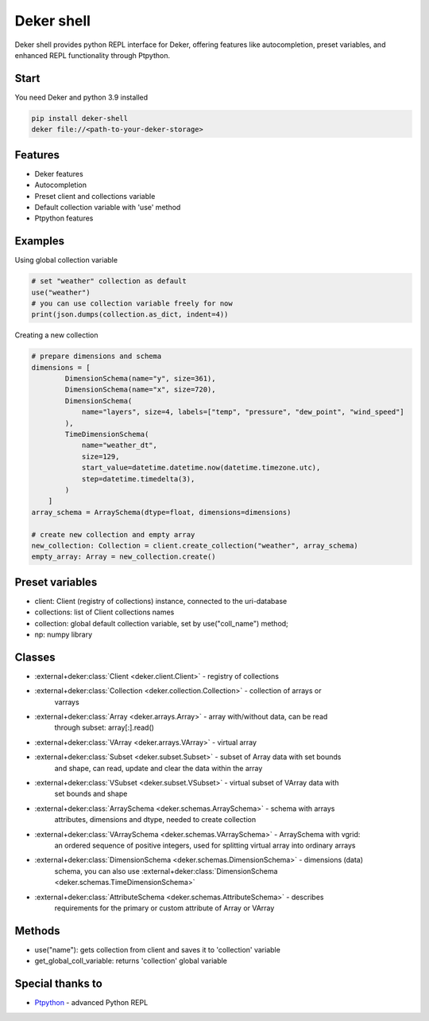 ===============
Deker shell
===============

Deker shell provides python REPL interface for Deker, offering features like autocompletion,
preset variables, and enhanced REPL functionality through Ptpython.

Start
------------------------
You need Deker and python 3.9 installed

.. code-block:: bash

    pip install deker-shell
    deker file://<path-to-your-deker-storage>

Features
------------------------
- Deker features
- Autocompletion
- Preset client and collections variable
- Default collection variable with 'use' method
- Ptpython features

Examples
------------------------
Using global collection variable

.. code-block:: python

    # set "weather" collection as default
    use("weather")
    # you can use collection variable freely for now
    print(json.dumps(collection.as_dict, indent=4))

Creating a new collection

.. code-block:: python

    # prepare dimensions and schema
    dimensions = [
            DimensionSchema(name="y", size=361),
            DimensionSchema(name="x", size=720),
            DimensionSchema(
                name="layers", size=4, labels=["temp", "pressure", "dew_point", "wind_speed"]
            ),
            TimeDimensionSchema(
                name="weather_dt",
                size=129,
                start_value=datetime.datetime.now(datetime.timezone.utc),
                step=datetime.timedelta(3),
            )
        ]
    array_schema = ArraySchema(dtype=float, dimensions=dimensions)

    # create new collection and empty array
    new_collection: Collection = client.create_collection("weather", array_schema)
    empty_array: Array = new_collection.create()

Preset variables
------------------------
- client: Client (registry of collections) instance, connected to the uri-database
- collections: list of Client collections names
- collection: global default collection variable, set by use("coll_name") method;
- np: numpy library

Classes
------------------------
- :external+deker:class:`Client <deker.client.Client>` - registry of collections
- :external+deker:class:`Collection <deker.collection.Collection>` - collection of arrays or
   varrays
- :external+deker:class:`Array <deker.arrays.Array>` - array with/without data, can be read
   through subset: array[:].read()
- :external+deker:class:`VArray <deker.arrays.VArray>` - virtual array
- :external+deker:class:`Subset <deker.subset.Subset>` - subset of Array data with set bounds
   and shape, can read, update and clear the data within the array
- :external+deker:class:`VSubset <deker.subset.VSubset>` - virtual subset of VArray data with
   set bounds and shape
- :external+deker:class:`ArraySchema <deker.schemas.ArraySchema>` - schema with arrays
   attributes, dimensions and dtype, needed to create collection
- :external+deker:class:`VArraySchema <deker.schemas.VArraySchema>` - ArraySchema with vgrid:
   an ordered sequence of positive integers, used for splitting virtual array into ordinary arrays
- :external+deker:class:`DimensionSchema <deker.schemas.DimensionSchema>` - dimensions (data)
   schema, you can also use :external+deker:class:`DimensionSchema
   <deker.schemas.TimeDimensionSchema>`
- :external+deker:class:`AttributeSchema <deker.schemas.AttributeSchema>` - describes
   requirements for the primary or custom attribute of Array or VArray

Methods
------------------------
- use("name"): gets collection from client and saves it to 'collection' variable
- get_global_coll_variable: returns 'collection' global variable

Special thanks to
------------------------
- `Ptpython <https://github.com/prompt-toolkit/ptpython>`_ - advanced Python REPL
